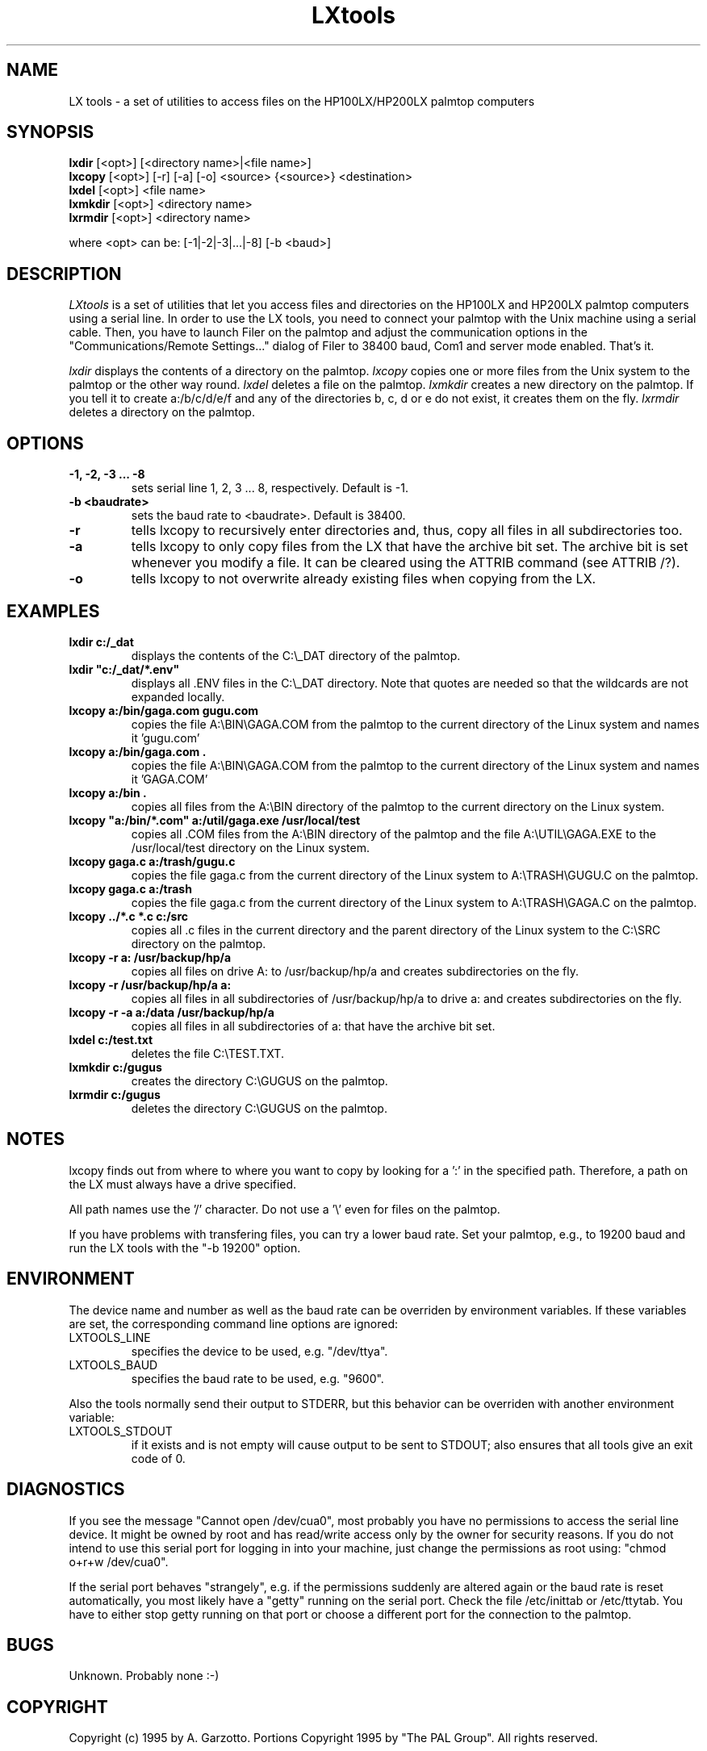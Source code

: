 .nr N -1
.nr D 5
.TH LXtools l Local
.UC 4
.SH NAME
LX tools - a set of utilities to access files on the HP100LX/HP200LX palmtop computers
.SH SYNOPSIS
.B lxdir
[<opt>] [<directory name>|<file name>]
.br
.B lxcopy
[<opt>] [-r] [-a] [-o] <source> {<source>} <destination>
.br
.B lxdel
[<opt>] <file name>
.br
.B lxmkdir
[<opt>] <directory name>
.br
.B lxrmdir
[<opt>] <directory name>
.PP
where <opt> can be: [-1|-2|-3|...|-8] [-b <baud>]
.SH DESCRIPTION
.\" This defines appropriate quote strings for nroff and troff
.ds lq \&"
.ds rq \&"
.if t .ds lq ``
.if t .ds rq ''
.\" Just in case these number registers aren't set yet...
.if \nN==0 .nr N 10
.if \nD==0 .nr D 5
.I
LXtools
is a set of utilities that let you access files and directories on the
HP100LX and HP200LX palmtop computers using a serial line. In order to use
the LX tools, you need to connect your palmtop with the Unix machine using a
serial cable. Then, you have to launch Filer on the palmtop and adjust the
communication options in the "Communications/Remote Settings..." dialog
of Filer to 38400 baud, Com1 and server mode enabled. That's it.

.I lxdir
displays the contents of a directory on the palmtop.
.I lxcopy
copies one or more files from the Unix system to the palmtop or
the other way round.
.I lxdel
deletes a file on the palmtop.
.I lxmkdir
creates a new directory on the palmtop. If you tell it to create
a:/b/c/d/e/f and any of the directories b, c, d or e do not exist,
it creates them on the fly.
.I lxrmdir
deletes a directory on the palmtop.

.SH OPTIONS
.TP
.B
-1, -2, -3 ... -8
sets serial line 1, 2, 3 ... 8, respectively. Default is -1.
.TP
.B -b <baudrate>
sets the baud rate to <baudrate>. Default is 38400.
.TP
.B -r
tells lxcopy to recursively enter directories and, thus, copy
all files in all subdirectories too.
.TP
.B -a
tells lxcopy to only copy files from the LX that have the archive
bit set. The archive bit is set whenever you modify a file. It can
be cleared using the ATTRIB command (see ATTRIB /?). 
.TP
.B -o
tells lxcopy to not overwrite already existing files when copying
from the LX.
.SH EXAMPLES
.TP
.B
lxdir c:/_dat
displays the contents of the C:\\_DAT directory of the palmtop.
.TP
.B
lxdir "c:/_dat/*.env"
displays all .ENV files in the C:\\_DAT directory. Note that quotes
are needed so that the wildcards are not expanded locally.
.TP
.B
lxcopy a:/bin/gaga.com gugu.com
copies the file A:\\BIN\\GAGA.COM from the palmtop to the current
directory of the Linux system and names it 'gugu.com'
.TP
.B
lxcopy a:/bin/gaga.com .
copies the file  A:\\BIN\\GAGA.COM from the palmtop to the current
directory of the Linux system and names it 'GAGA.COM'
.TP
.B
lxcopy a:/bin .
copies all files from the A:\\BIN directory of the palmtop to
the current directory on the Linux system.
.TP
.B
lxcopy "a:/bin/*.com" a:/util/gaga.exe /usr/local/test
copies all .COM files from the A:\\BIN directory of the palmtop and
the file A:\\UTIL\\GAGA.EXE to the /usr/local/test directory on the
Linux system.
.TP
.B
lxcopy gaga.c a:/trash/gugu.c
copies the file gaga.c from the current directory of the Linux
system to A:\\TRASH\\GUGU.C on the palmtop.
.TP
.B
lxcopy gaga.c a:/trash
copies the file gaga.c from the current directory of the Linux
system to A:\\TRASH\\GAGA.C on the palmtop.
.TP
.B
lxcopy ../*.c *.c c:/src
copies all .c files in the current directory and the parent directory
of the Linux system to the C:\\SRC directory on the palmtop.
.TP
.B
lxcopy -r a: /usr/backup/hp/a
copies all files on drive A: to /usr/backup/hp/a and creates subdirectories
on the fly.
.TP
.B
lxcopy -r /usr/backup/hp/a a:
copies all files in all subdirectories of /usr/backup/hp/a to drive a:
and creates subdirectories on the fly.
.TP
.B
lxcopy -r -a a:/data /usr/backup/hp/a
copies all files in all subdirectories of a:\DATA that have the archive
bit set.
.TP
.B
lxdel c:/test.txt
deletes the file C:\\TEST.TXT.
.TP
.B
lxmkdir c:/gugus
creates the directory C:\\GUGUS on the palmtop.
.TP
.B
lxrmdir c:/gugus
deletes the directory C:\\GUGUS on the palmtop.

.SH NOTES

lxcopy finds out from where to where you want to copy by
looking for a ':' in the specified path. Therefore,
a path on the LX must always have a drive specified.
.PP   
All path names use the '/' character. Do not use a '\\' even for
files on the palmtop.
.PP
If you have problems with transfering files, you can try a lower
baud rate. Set your palmtop, e.g., to 19200 baud and run the
LX tools with the "-b 19200" option.

.SH ENVIRONMENT

The device name and number as well as the baud rate can be overriden
by environment variables. If these variables are set, the corresponding
command line options are ignored:
.TP
LXTOOLS_LINE
specifies the device to be used, e.g. "/dev/ttya".
.TP
LXTOOLS_BAUD
specifies the baud rate to be used, e.g. "9600".
.PP
Also the tools normally send their output to STDERR, but this behavior
can be overriden with another environment variable:
.TP
LXTOOLS_STDOUT
if it exists and is not empty will cause output to be sent to STDOUT;
also ensures that all tools give an exit code of 0.

.SH DIAGNOSTICS

If you see the message "Cannot open /dev/cua0", most probably you have no
permissions to access the serial line device. It might be owned by root and
has read/write access only by the owner for security reasons. If you do not
intend to use this serial port for logging in into your machine, just change
the permissions as root using: "chmod o+r+w /dev/cua0".
.PP
If the serial port behaves "strangely", e.g. if the permissions suddenly
are altered again or the baud rate is reset automatically, you most
likely have a "getty" running on the serial port. Check the file
/etc/inittab or /etc/ttytab. You have to either stop getty running on
that port or choose a different port for the connection to the palmtop.

.SH BUGS

Unknown. Probably none :-)

.SH COPYRIGHT

Copyright (c) 1995 by A. Garzotto.
Portions Copyright 1995 by "The PAL Group".
All rights reserved.

This program is free software; you can redistribute it and/or modify it
under the terms of the GNU General Public License as published by the Free
Software Foundation.

.SH ACKNOWLEDGMENTS

I want to thank the contributors to the PAL (Palmtop Application
Library) who provided the basic routines the LX tools use. A
special thank to Harry Konstas who "hacked" the communication
format the HP Filer application uses.
.PP
Andreas Garzotto, December 1995
.PP
This man page was updated to add information about the 
LXTOOLS_STDOUT environment variable option in version 1.1a-Tk
.PP
Peter Watkins, August 1999
